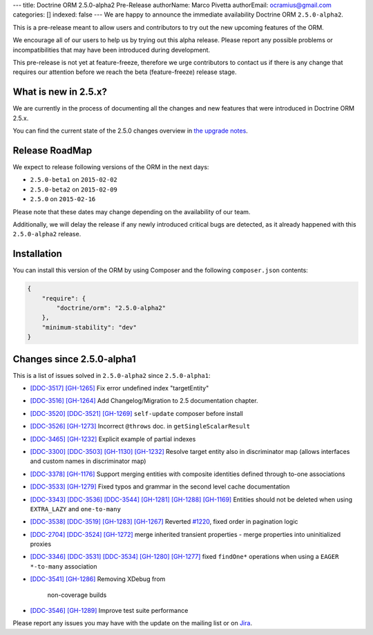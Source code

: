 ---
title: Doctrine ORM 2.5.0-alpha2 Pre-Release
authorName: Marco Pivetta
authorEmail: ocramius@gmail.com
categories: []
indexed: false
---
We are happy to announce the immediate availability Doctrine ORM ``2.5.0-alpha2``.

This is a pre-release meant to allow users and contributors to try out the new
upcoming features of the ORM.

We encourage all of our users to help us by trying out this alpha release.
Please report any possible problems or incompatibilities that may have been
introduced during development.

This pre-release is not yet at feature-freeze, therefore we urge contributors to contact
us if there is any change that requires our attention before we reach the beta (feature-freeze)
release stage.

What is new in 2.5.x?
~~~~~~~~~~~~~~~~~~~~~

We are currently in the process of documenting all the changes and new features that were
introduced in Doctrine ORM 2.5.x.

You can find the current state of the 2.5.0 changes overview in
`the upgrade notes <http://docs.doctrine-project.org/en/latest/changelog/migration_2_5.html>`_.

Release RoadMap
~~~~~~~~~~~~~~~

We expect to release following versions of the ORM in the next days:

- ``2.5.0-beta1`` on ``2015-02-02``
- ``2.5.0-beta2`` on ``2015-02-09``
- ``2.5.0`` on ``2015-02-16``

Please note that these dates may change depending on the availability of our team.

Additionally, we will delay the release if any newly introduced critical bugs are
detected, as it already happened with this ``2.5.0-alpha2`` release.

Installation
~~~~~~~~~~~~

You can install this version of the ORM by using Composer and the
following ``composer.json`` contents:

.. code-block:: json

  {
      "require": {
          "doctrine/orm": "2.5.0-alpha2"
      },
      "minimum-stability": "dev"
  }

Changes since 2.5.0-alpha1
~~~~~~~~~~~~~~~~~~~~~~~~~~

This is a list of issues solved in ``2.5.0-alpha2`` since ``2.5.0-alpha1``:

- `[DDC-3517] <http://www.doctrine-project.org/jira/browse/DDC-3517>`_
  `[GH-1265] <https://github.com/doctrine/doctrine2/pull/1265>`_ Fix error undefined
  index "targetEntity"
- `[DDC-3516] <http://www.doctrine-project.org/jira/browse/DDC-3516>`_
  `[GH-1264] <https://github.com/doctrine/doctrine2/pull/1264>`_ Add Changelog/Migration
  to 2.5 documentation chapter.
- `[DDC-3520] <http://www.doctrine-project.org/jira/browse/DDC-3520>`_
  `[DDC-3521] <http://www.doctrine-project.org/jira/browse/DDC-3521>`_
  `[GH-1269] <https://github.com/doctrine/doctrine2/pull/1269>`_ ``self-update`` composer
  before install
- `[DDC-3526] <http://www.doctrine-project.org/jira/browse/DDC-3526>`_
  `[GH-1273] <https://github.com/doctrine/doctrine2/pull/1273>`_ Incorrect ``@throws``
  doc. in ``getSingleScalarResult``
- `[DDC-3465] <http://www.doctrine-project.org/jira/browse/DDC-3465>`_
  `[GH-1232] <https://github.com/doctrine/doctrine2/pull/1232>`_ Explicit example of
  partial indexes
- `[DDC-3300] <http://www.doctrine-project.org/jira/browse/DDC-3300>`_
  `[DDC-3503] <http://www.doctrine-project.org/jira/browse/DDC-3503>`_
  `[GH-1130] <https://github.com/doctrine/doctrine2/pull/1130>`_
  `[GH-1232] <https://github.com/doctrine/doctrine2/pull/1232>`_ Resolve target entity
  also in discriminator map (allows interfaces and custom names in discriminator map)
- `[DDC-3378] <http://www.doctrine-project.org/jira/browse/DDC-3378>`_
  `[GH-1176] <https://github.com/doctrine/doctrine2/pull/1176>`_ Support merging entities
  with composite identities defined through to-one associations
- `[DDC-3533] <http://www.doctrine-project.org/jira/browse/DDC-3533>`_
  `[GH-1279] <https://github.com/doctrine/doctrine2/pull/1279>`_ Fixed typos and grammar
  in the second level cache documentation
- `[DDC-3343] <http://www.doctrine-project.org/jira/browse/DDC-3343>`_
  `[DDC-3536] <http://www.doctrine-project.org/jira/browse/DDC-3536>`_
  `[DDC-3544] <http://www.doctrine-project.org/jira/browse/DDC-3544>`_
  `[GH-1281] <https://github.com/doctrine/doctrine2/pull/1281>`_
  `[GH-1288] <https://github.com/doctrine/doctrine2/pull/1288>`_
  `[GH-1169] <https://github.com/doctrine/doctrine2/pull/1169>`_ Entities should not be
  deleted when using ``EXTRA_LAZY`` and ``one-to-many``
- `[DDC-3538] <http://www.doctrine-project.org/jira/browse/DDC-3538>`_
  `[DDC-3519] <http://www.doctrine-project.org/jira/browse/DDC-3519>`_
  `[GH-1283] <https://github.com/doctrine/doctrine2/pull/1283>`_
  `[GH-1267] <https://github.com/doctrine/doctrine2/pull/1267>`_ Reverted
  `#1220 <https://github.com/doctrine/doctrine2/pull/1220>`_, fixed order in
  pagination logic
- `[DDC-2704] <http://www.doctrine-project.org/jira/browse/DDC-2704>`_
  `[DDC-3524] <http://www.doctrine-project.org/jira/browse/DDC-3524>`_
  `[GH-1272] <https://github.com/doctrine/doctrine2/pull/1272>`_ merge inherited transient
  properties - merge properties into uninitialized proxies
- `[DDC-3346] <http://www.doctrine-project.org/jira/browse/DDC-3346>`_
  `[DDC-3531] <http://www.doctrine-project.org/jira/browse/DDC-3531>`_
  `[DDC-3534] <http://www.doctrine-project.org/jira/browse/DDC-3534>`_
  `[GH-1280] <https://github.com/doctrine/doctrine2/pull/1280>`_
  `[GH-1277] <https://github.com/doctrine/doctrine2/pull/1277>`_ fixed ``findOne*``
  operations when using a ``EAGER`` ``*-to-many`` association
- `[DDC-3541] <http://www.doctrine-project.org/jira/browse/DDC-3541>`_
  `[GH-1286] <https://github.com/doctrine/doctrine2/pull/1286>`_ Removing XDebug from
   non-coverage builds
- `[DDC-3546] <http://www.doctrine-project.org/jira/browse/DDC-3546>`_
  `[GH-1289] <https://github.com/doctrine/doctrine2/pull/1289>`_ Improve test suite performance

Please report any issues you may have with the update on the mailing list or on
`Jira <http://www.doctrine-project.org/jira/browse/DDC>`_.
